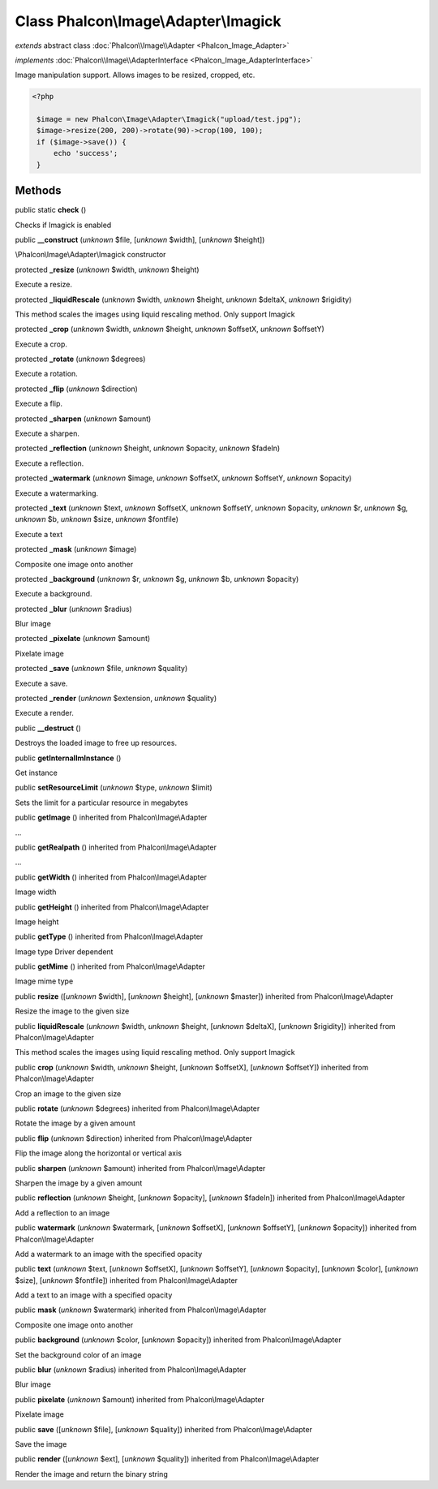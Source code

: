 Class **Phalcon\\Image\\Adapter\\Imagick**
==========================================

*extends* abstract class :doc:`Phalcon\\Image\\Adapter <Phalcon_Image_Adapter>`

*implements* :doc:`Phalcon\\Image\\AdapterInterface <Phalcon_Image_AdapterInterface>`

Image manipulation support. Allows images to be resized, cropped, etc.  

.. code-block:: php

    <?php

     $image = new Phalcon\Image\Adapter\Imagick("upload/test.jpg");
     $image->resize(200, 200)->rotate(90)->crop(100, 100);
     if ($image->save()) {
         echo 'success';
     }



Methods
-------

public static  **check** ()

Checks if Imagick is enabled



public  **__construct** (*unknown* $file, [*unknown* $width], [*unknown* $height])

\\Phalcon\\Image\\Adapter\\Imagick constructor



protected  **_resize** (*unknown* $width, *unknown* $height)

Execute a resize.



protected  **_liquidRescale** (*unknown* $width, *unknown* $height, *unknown* $deltaX, *unknown* $rigidity)

This method scales the images using liquid rescaling method. Only support Imagick



protected  **_crop** (*unknown* $width, *unknown* $height, *unknown* $offsetX, *unknown* $offsetY)

Execute a crop.



protected  **_rotate** (*unknown* $degrees)

Execute a rotation.



protected  **_flip** (*unknown* $direction)

Execute a flip.



protected  **_sharpen** (*unknown* $amount)

Execute a sharpen.



protected  **_reflection** (*unknown* $height, *unknown* $opacity, *unknown* $fadeIn)

Execute a reflection.



protected  **_watermark** (*unknown* $image, *unknown* $offsetX, *unknown* $offsetY, *unknown* $opacity)

Execute a watermarking.



protected  **_text** (*unknown* $text, *unknown* $offsetX, *unknown* $offsetY, *unknown* $opacity, *unknown* $r, *unknown* $g, *unknown* $b, *unknown* $size, *unknown* $fontfile)

Execute a text



protected  **_mask** (*unknown* $image)

Composite one image onto another



protected  **_background** (*unknown* $r, *unknown* $g, *unknown* $b, *unknown* $opacity)

Execute a background.



protected  **_blur** (*unknown* $radius)

Blur image



protected  **_pixelate** (*unknown* $amount)

Pixelate image



protected  **_save** (*unknown* $file, *unknown* $quality)

Execute a save.



protected  **_render** (*unknown* $extension, *unknown* $quality)

Execute a render.



public  **__destruct** ()

Destroys the loaded image to free up resources.



public  **getInternalImInstance** ()

Get instance



public  **setResourceLimit** (*unknown* $type, *unknown* $limit)

Sets the limit for a particular resource in megabytes



public  **getImage** () inherited from Phalcon\\Image\\Adapter

...


public  **getRealpath** () inherited from Phalcon\\Image\\Adapter

...


public  **getWidth** () inherited from Phalcon\\Image\\Adapter

Image width



public  **getHeight** () inherited from Phalcon\\Image\\Adapter

Image height



public  **getType** () inherited from Phalcon\\Image\\Adapter

Image type Driver dependent



public  **getMime** () inherited from Phalcon\\Image\\Adapter

Image mime type



public  **resize** ([*unknown* $width], [*unknown* $height], [*unknown* $master]) inherited from Phalcon\\Image\\Adapter

Resize the image to the given size



public  **liquidRescale** (*unknown* $width, *unknown* $height, [*unknown* $deltaX], [*unknown* $rigidity]) inherited from Phalcon\\Image\\Adapter

This method scales the images using liquid rescaling method. Only support Imagick



public  **crop** (*unknown* $width, *unknown* $height, [*unknown* $offsetX], [*unknown* $offsetY]) inherited from Phalcon\\Image\\Adapter

Crop an image to the given size



public  **rotate** (*unknown* $degrees) inherited from Phalcon\\Image\\Adapter

Rotate the image by a given amount



public  **flip** (*unknown* $direction) inherited from Phalcon\\Image\\Adapter

Flip the image along the horizontal or vertical axis



public  **sharpen** (*unknown* $amount) inherited from Phalcon\\Image\\Adapter

Sharpen the image by a given amount



public  **reflection** (*unknown* $height, [*unknown* $opacity], [*unknown* $fadeIn]) inherited from Phalcon\\Image\\Adapter

Add a reflection to an image



public  **watermark** (*unknown* $watermark, [*unknown* $offsetX], [*unknown* $offsetY], [*unknown* $opacity]) inherited from Phalcon\\Image\\Adapter

Add a watermark to an image with the specified opacity



public  **text** (*unknown* $text, [*unknown* $offsetX], [*unknown* $offsetY], [*unknown* $opacity], [*unknown* $color], [*unknown* $size], [*unknown* $fontfile]) inherited from Phalcon\\Image\\Adapter

Add a text to an image with a specified opacity



public  **mask** (*unknown* $watermark) inherited from Phalcon\\Image\\Adapter

Composite one image onto another



public  **background** (*unknown* $color, [*unknown* $opacity]) inherited from Phalcon\\Image\\Adapter

Set the background color of an image



public  **blur** (*unknown* $radius) inherited from Phalcon\\Image\\Adapter

Blur image



public  **pixelate** (*unknown* $amount) inherited from Phalcon\\Image\\Adapter

Pixelate image



public  **save** ([*unknown* $file], [*unknown* $quality]) inherited from Phalcon\\Image\\Adapter

Save the image



public  **render** ([*unknown* $ext], [*unknown* $quality]) inherited from Phalcon\\Image\\Adapter

Render the image and return the binary string




